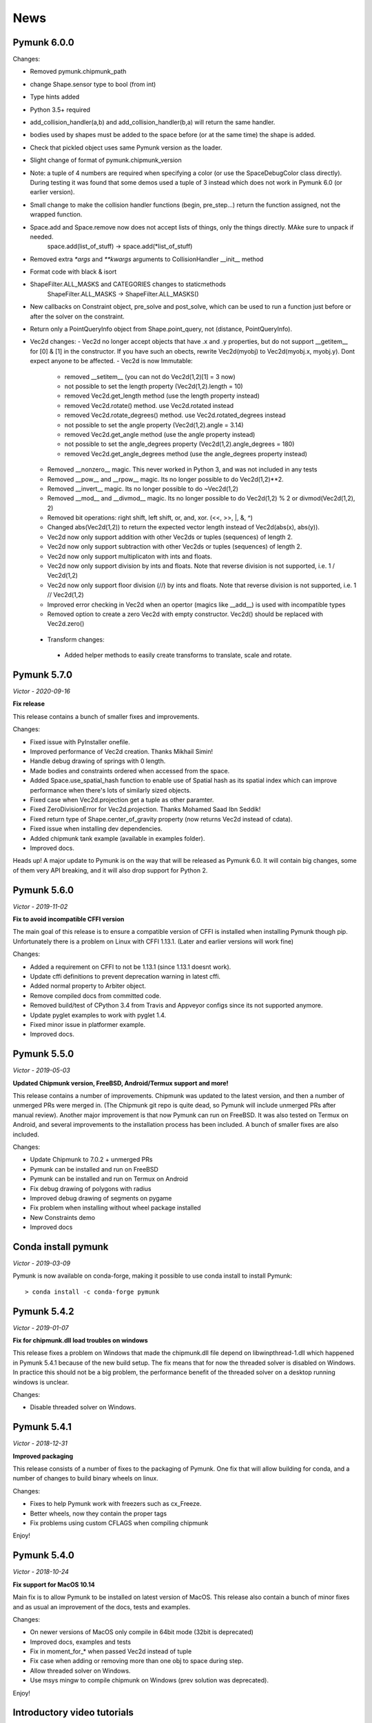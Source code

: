 ****
News 
****

Pymunk 6.0.0
------------

Changes:

- Removed pymunk.chipmunk_path
- change Shape.sensor type to bool (from int)
- Type hints added
- Python 3.5+ required
- add_collision_handler(a,b) and add_collision_handler(b,a) will return the same handler.
- bodies used by shapes must be added to the space before (or at the same time) the shape is added.
- Check that pickled object uses same Pymunk version as the loader.
- Slight change of format of pymunk.chipmunk_version
- Note: a tuple of 4 numbers are required when specifying a color (or use the 
  SpaceDebugColor class directly). During testing it was found that some demos 
  used a tuple of 3 instead which does not work in Pymunk 6.0 (or earlier 
  version).
- Small change to make the collision handler functions (begin, pre_step...) return the function assigned, not the wrapped function.
- Space.add and Space.remove now does not accept lists of things, only the things directly. MAke sure to unpack if needed.
    space.add(list_of_stuff) -> space.add(*list_of_stuff)
- Removed extra `*args` and `**kwargs` arguments to CollisionHandler __init__ method
- Format code with black & isort
- ShapeFilter.ALL_MASKS and CATEGORIES changes to staticmethods
    ShapeFilter.ALL_MASKS -> ShapeFilter.ALL_MASKS()  
- New callbacks on Constraint object, pre_solve and post_solve, which can be used to run a function just before or after the solver on the constraint.
- Return only a PointQueryInfo object from Shape.point_query, not (distance, PointQueryInfo). 
- Vec2d changes:
  - Vec2d no longer accept objects that have .x and .y properties, but do not support __getitem__ for [0] & [1] in the constructor. If you have such an obects, rewrite Vec2d(myobj) to Vec2d(myobj.x, myobj.y). Dont expect anyone to be affected.
  - Vec2d is now Immutable:
    - removed __setitem__ (you can not do Vec2d(1,2)[1] = 3 now)
    - not possible to set the length property (Vec2d(1,2).length = 10)
    - removed Vec2d.get_length method (use the length property instead)
    - removed Vec2d.rotate() method. use Vec2d.rotated instead
    - removed Vec2d.rotate_degrees() method. use Vec2d.rotated_degrees instead
    - not possible to set the angle property (Vec2d(1,2).angle = 3.14)
    - removed Vec2d.get_angle method (use the angle property instead)
    - not possible to set the angle_degrees property (Vec2d(1,2).angle_degrees = 180)
    - removed Vec2d.get_angle_degrees method (use the angle_degrees property instead)
  - Removed __nonzero__ magic. This never worked in Python 3, and was not included in any tests
  - Removed __pow__ and __rpow__ magic. Its no longer possible to do Vec2d(1,2)**2. 
  - Removed __invert__ magic. Its no longer possible to do ~Vec2d(1,2)
  - Removed __mod__ and __divmod__ magic. Its no longer possible to do Vec2d(1,2) % 2 or divmod(Vec2d(1,2), 2)
  - Removed bit operations: right shift, left shift, or, and, xor. (<<, >>, |, &, ^)
  - Changed abs(Vec2d(1,2)) to return the expected vector length instead of Vec2d(abs(x), abs(y)).
  - Vec2d now only support addition with other Vec2ds or tuples (sequences) of length 2.
  - Vec2d now only support subtraction with other Vec2ds or tuples (sequences) of length 2.
  - Vec2d now only support multiplicaton with ints and floats.
  - Vec2d now only support division by ints and floats. Note that reverse division is not supported, i.e. 1 / Vec2d(1,2)
  - Vec2d now only support floor division (//) by ints and floats. Note that reverse division is not supported, i.e. 1 // Vec2d(1,2)
  - Improved error checking in Vec2d when an opertor (magics like __add__) is used with incompatible types 
  - Removed option to create a zero Vec2d with empty constructor. Vec2d() should be replaced with Vec2d.zero()
 - Transform changes:
  - Added helper methods to easily create transforms to translate, scale and rotate.


Pymunk 5.7.0
------------
*Victor - 2020-09-16*

**Fix release**

This release contains a bunch of smaller fixes and improvements. 

Changes:

- Fixed issue with PyInstaller onefile.
- Improved performance of Vec2d creation. Thanks Mikhail Simin!
- Handle debug drawing of springs with 0 length.
- Made bodies and constraints ordered when accessed from the space.
- Added Space.use_spatial_hash function to enable use of Spatial hash as its 
  spatial index which can improve performance when there's lots of similarly 
  sized objects.
- Fixed case when Vec2d.projection get a tuple as other paramter.
- Fixed ZeroDivisionError for Vec2d.projection. Thanks Mohamed Saad Ibn Seddik!
- Fixed return type of Shape.center_of_gravity property (now returns Vec2d 
  instead of cdata).
- Fixed issue when installing dev dependencies.
- Added chipmunk tank example (available in examples folder).
- Improved docs.

Heads up! A major update to Pymunk is on the way that will be released as 
Pymunk 6.0. It will contain big changes, some of them very API breaking, and 
it will also drop support for Python 2.


Pymunk 5.6.0
------------
*Victor - 2019-11-02*

**Fix to avoid incompatible CFFI version**

The main goal of this release is to ensure a compatible version of CFFI is 
installed when installing Pymunk though pip. Unfortunately there is a problem on 
Linux with CFFI 1.13.1. (Later and earlier versions will work fine)

Changes:

- Added a requirement on CFFI to not be 1.13.1 (since 1.13.1 doesnt work).
- Update cffi definitions to prevent deprecation warning in latest cffi.
- Added normal property to Arbiter object.
- Remove compiled docs from committed code.
- Removed build/test of CPython 3.4 from Travis and Appveyor configs since its 
  not supported anymore.
- Update pyglet examples to work with pyglet 1.4.
- Fixed minor issue in platformer example.
- Improved docs.


Pymunk 5.5.0
------------
*Victor - 2019-05-03*

**Updated Chipmunk version, FreeBSD, Android/Termux support and more!**

This release contains a number of improvements. Chipmunk was updated to the 
latest version, and then a number of unmerged PRs were merged in. (The 
Chipmunk git repo is quite dead, so Pymunk will include unmerged PRs after 
manual review). Another major improvement is that now Pymunk can run on 
FreeBSD. It was also tested on Termux on Android, and several improvements to 
the installation process has been included. A bunch of smaller fixes are also 
included.

Changes:

- Update Chipmunk to 7.0.2 + unmerged PRs 
- Pymunk can be installed and run on FreeBSD
- Pymunk can be installed and run on Termux on Android
- Fix debug drawing of polygons with radius
- Improved debug drawing of segments on pygame
- Fix problem when installing without wheel package installed
- New Constraints demo
- Improved docs


Conda install pymunk
--------------------
*Victor - 2019-03-09*

Pymunk is now available on conda-forge, making it possible to use conda install 
to install Pymunk::

    > conda install -c conda-forge pymunk


Pymunk 5.4.2
------------
*Victor - 2019-01-07*

**Fix for chipmunk.dll load troubles on windows**

This release fixes a problem on Windows that made the chipmunk.dll file depend
on libwinpthread-1.dll which happened in Pymunk 5.4.1 because of the new build
setup. The fix means that for now the threaded solver is disabled on Windows. 
In practice this should not be a big problem, the performance benefit of the 
threaded solver on a desktop running windows is unclear.

Changes: 

- Disable threaded solver on Windows.


Pymunk 5.4.1
------------
*Victor - 2018-12-31*

**Improved packaging**

This release consists of a number of fixes to the packaging of Pymunk. One fix
that will allow building for conda, and a number of changes to build binary 
wheels on linux.

Changes:

- Fixes to help Pymunk work with freezers such as cx_Freeze.
- Better wheels, now they contain the proper tags
- Fix problems using custom CFLAGS when compiling chipmunk

Enjoy!


Pymunk 5.4.0
------------
*Victor - 2018-10-24*

**Fix support for MacOS 10.14**

Main fix is to allow Pymunk to be installed on latest version of MacOS. This 
release also contain a bunch of minor fixes and as usual an improvement of 
the docs, tests and examples.

Changes:

- On newer versions of MacOS only compile in 64bit mode (32bit is deprecated)
- Improved docs, examples and tests
- Fix in moment_for_* when passed Vec2d instead of tuple
- Fix case when adding or removing more than one obj to space during step.
- Allow threaded solver on Windows.
- Use msys mingw to compile chipmunk on Windows (prev solution was deprecated).

Enjoy!


Introductory video tutorials
----------------------------
*Victor - 2018-02-25*

Youtube user Attila has created a series of videos covering the basics of 
Pymunk. Take a look here for a gentle introduction into Pymunk:
 
.. raw:: html

    <iframe width="560" height="315" src="https://www.youtube.com/embed/videoseries?list=PL1P11yPQAo7pH9SWZtWdmmLumbp_r19Hs" frameborder="0" allow="autoplay; encrypted-media" allowfullscreen></iframe>


Pymunk 5.3.2
------------
*Victor - 2017-09-16*

**Fixes ContactPointSet updating in Arbiter**

This release contains a fix for the ContactPointSet on Arbiters. With this fix
its possible to update the contacts during a collision callback, for example
to update the normal like in the breakout game example. 

Changes:

- Fix Arbiter.contact_point_set 


Pymunk 5.3.1
------------
*Victor - 2017-07-15*

**Fix for Pycparser 2.18**

This release contains a fix for the recently released Pycparser 2.18 which
is used by Pymunk indirectly from its use of CFFI.

Changes:

- Fix broken callbacks when using Pycparser 2.18.


Pymunk 5.3.0
------------
*Victor - 2017-06-11*

**Pickle and copy support!**

New in this release is pickle (save and load) and copy support. This has been 
on my mind for a long time, and when I got a feature request for it on Github 
by Rick-C-137 I had the final push to make it happen.  See 
`examples/copy_and_pickle.py 
<https://github.com/viblo/pymunk/tree/master/examples/copy_and_pickle.py>`_ 
for an example.

The feature itself is very easy to use, pickle works just as expected, and copy
is a simple method call. However, be aware that support for pickle of Spaces 
with callback functions depends on the pickle protocol version. The oldest 
pickle protocol have limited capability to pickle functions, so to get maximum 
functionality use the latest pickle protocol possible.

Changes:

- Pickle support. Most objects can be pickled and un-pickled.
- Copy support and method. Most objects now have a copy() function. Also the 
  standard library copy.deepcopy() function works as expected.
- Fixed bugs in BB.merge and other BB functions.
- Improved documentation and tests.
- New Kivy example (as mentioned in earlier news entry).

I hope you will like it!


New page theme
------------------
*Victor - 2017-06-07*

**An mobile friendlier experience!**

A couple of days ago I noticed that the Pymunk web page get a significant 
amount of traffic from mobile, and at the same time the Sphinx theme it uses 
is not built for mobile browsing. So as a result I decided to change theme to 
something that can scale down to mobile size better. I hope the new page gives 
a better experience for everyone!


Pymunk on Android
-----------------
*Victor - 2017-06-04*

**Pymunk runs on Android!**

With the latest version (5.2.0) Pymunk can now be compiled and run on Android 
phones. Available as an example: `examples/kivy_pymunk_demo 
<https://github.com/viblo/pymunk/tree/master/examples/kivy_pymunk_demo>`_
is a Kivy example that can be built and run on Android. 

Below is a screen cap from my phone (an Xperia X Compact) running the Kivy 
example. The example itself is an interactive variant of the logo animation 
used on the front page of Pymunk.org

.. raw:: html

    <iframe width="560" height="315" 
    src="https://www.youtube.com/embed/AUfK7IJITEk" frameborder="0" 
    allowfullscreen></iframe>


Pymunk 5.2.0
------------
*Victor - 2017-03-25*

**Customized compile for ARM / Android**

The main reason for this release is the ARM / Android cross compilation support 
thanks to the possibility to override the ccompiler and linker. After this 
release is out its possible to create a python-for-android build recipe for 
Pymunk without patching the Pymunk code. It should also be easier to build for 
other environments.

Changes

- Allow customization of the compilation of chipmunk by allowing overriding the 
  compiler and linker with the CC, CFLAGS, LD and LDFLAGS environment variables.
  (usually you dont need this, but in some cases its useful)
- Fix sometimes broken Poly draw with pyglet_util.
- Add feature to let you set the mass of shapes and let Pymunk automatically 
  calculate the body mass and moment.
- Dont use separate library naming for 32 and 64 bit builds. (Should not have 
  any visible effect)


Pymunk 5.1.0
------------
*Victor - 2016-10-17*

**A speedier Pymunk has been released!**

This release is made as follow up on the :doc:`benchmarks` done on 
Pymunk 5.0 and 4.0. Pymunk 5.0 is already very fast on Pypy, but had some 
regressions in CPython. Turns out one big part in the change is how Vec2ds are 
handled in the two versions. Pymunk 5.1 contains optimized code to help reduce 
a big portion of this difference. 

Changes

- Big performance increase compared to Pymunk 5.0 thanks to improved Vec2d 
  handling.
- Documentation improvements.
- Small change in the return type of Shape.point_query. Now it correctly 
  return a tuple of (distance, info) as is written in the docs.
- Split Poly.create_box into two methods, Poly.create_box and 
  Poly.create_box_bb to make it more clear what is happening. 

I hope you will enjoy this new release!


Pymunk 5.0.0
------------
*Victor - 2016-07-17*

**A new version of Pymunk!**

This is a BIG release of Pymunk! Just in time before Pymunk turns 10 next year! 

* Support for 64 bit Python on Windows
* Updated to use Chipmunk 7 which includes lots of great improvements
* Updated to use CFFI for wrapping, giving improved development and packaging 
  (wheels, yay!)
* New util module with draw help for matplotlib (with example Jupyter notebooks)
* Support for automatically generate geometry. Can be used for such things as
  deformable terrain (example included).
* Deprecated obsolete submodule pymunk.util.
* Lots of smaller improvements

New in this release is also testing on Travis and Appveyor to ensure good code 
quality.

I hope you will enjoy this new release!


Move from ctypes to CFFI?
-------------------------
*Victor - 2016-05-19*

**Should pymunk move to CFFI?**

To make development of pymunk easier Im planning to move from using ctypes
to CFFI for the low level Chipmunk wrapping. The idea is that CFFI is a 
active project which should mean it will be easier to get help, for example
around the 64bit python problems on windows.

Please take a look at Issue 99 on github which tracks this switch.
https://github.com/viblo/pymunk/issues/99


Travis-ci & tox
---------------
*Victor - 2014-11-13*

**pymunk is now using travis-ci for continuous integration**

In an effort to make testing and building of pymunk easier travis has been 
configured to build pymunk. At the same time support for tox was added to 
streamline local testing.


Move to Github
--------------
*Victor - 2013-10-04*

**pymunk has moved its source and issue list to Github!**

From the start pymunk has been hosted at Google Code, in the beginning using 
it for everything, source control, issue tracker, documentation and so on. 
During that time Github has become more and more popular and overall a better 
hosting platform. 

At the same time distributed version control systems have risen in popularity 
over traditional ones like Subversion.

Adding to this Google Code will stop hosting binaries in January 2014.

Because of this I have been thinking a while about moving pymunk away from 
svn and google code. I had an issue open on google code in which all feedback 
proposed git and github, and that has been my own thought as well. And so, 
today the move has been completed!

To get the latest source you will need a git client and then do::
    
    > git clone https://github.com/viblo/pymunk.git

If you prefer a graphical client (I do) I find SourceTree very good. 

Issues have been migrated to https://github.com/viblo/pymunk/issues

Binaries will be available from Pypi just like before, but the binary 
hosting at Google Code will not get any updates.

The google code page will from now on only have a redirect to pymunk.org and 
github.


pymunk 4.0.0
-------------
*Victor - 2013-08-25*

**A new release of pymunk is here!**

This release is definitely a milestone, pymunk is now over 5 years old! 
(first version was released in February 2008, for the pyweek competition)


In this release a number of improvements have been made to pymunk. It 
includes debug drawing for pyglet (debug draw for pygame was introduced in 
pymunk 3), an updated Chipmunk version with the resulting API adjustments, 
more and better examples and overall polish as usual.

With the new Chipmunk version (6.2 beta), collision detection might behave a 
little bit differently as it uses a different algorithm compared to earlier 
versions. The new algorithm means that segments to segment collisions will be 
detected now. If you have some segments that you dont want to collide then 
you can use the sensor property, or a custom collision callback function.

To see the new pymunk.pyglet_util module in action check out the 
pyglet_util_demo.py example. It has an interface similar to the pygame_util, 
with a couple of changes because of differences between pyglet and pygame.

Some API additions and changes have been made. Its now legal to add and remove 
objects such as bodies and shapes during the simulation step (for example in a 
callback). The actual removal will be scheduled to occur as soon as the 
simulation step is complete. Other changes are the possibility to change 
body of a shape, to get the BB of a shape, and create a shape with empty body.
On a body you can now retrieve the shapes and constraints attached to it.

This release has been tested and runs on CPython 2.5, 2.6, 2.7, 3.3 and Pypy 2.1. 
At least one run of the unit tests have been made on the following platforms: 
32 bit CPython on Windows, 32 and 64 bit CPython on Linux, and 64 bit CPython 
on OSX. Pypy 2.1 on one of the above platforms.



Changes

- New draw module to help with pyglet prototyping
- Updated Chipmunk version, with new collision detected code.
- Added, improved and fixed broken examples
- Possible to switch bodies on shapes
- Made it legal do add and remove bodies during a simulation step
- Added shapes and constraints properties to Body
- Possible to get BB of a Shape, and they now allow empty body in constructor
- Added radius property to Poly shapes
- Renamed Poly.get_points to get_vertices
- Renamed the Segment.a and Segment.b properties to unsafe_set
- Added example of using pyinstaller
- Fixed a number of bugs reported
- Improved docs in various places
- General polish and cleanup

I hope you will enjoy this new release!


pymunk 3.0.0
-------------
*Victor - 2012-09-02*

**I'm happy to announce pymunk 3!**

This release is a definite improvement over the 2.x release line of pymunk. 
It features a much improved documentation, an updated Chipmunk version with 
accompanying API adjustments, more and cooler examples. Also, to help to do
quick prototyping pymunk now includes a new module pymunk.pygame_util that 
can draw most physics objects on a pygame surface. Check out the new 
pygame_util_demo.py example to get an understanding of how it works. 

Another new feature is improved support to run in non-debug mode. Its now 
possible to pass a compile flag to setup.py to build Chipmunk in release mode
and there's a new module, pymunkoptions that can be used to turn pymunk debug 
prints off.

This release has been tested and runs on CPython 2.6, 2.7, 3.2.
At least one run of the unit tests have been made on the following 
platforms: 32 bit Python on Windows, 32 and 64 bit Python on Linux, and 32 
and 64 bit Python on OSX.

This release has also been tested on Pypy 1.9, with all tests passed!

Changes

- Several new and interesting examples added
- New draw module to help with pygame prototyping
- New pymunkoptions module to allow disable of debug
- Tested on OSX, includes a compiled dylib file
- Much extended and reworked documentation and homepage
- Update of Chipmunk
- Smaller API changes
- General polish and cleanup
- Shining new domain: www.pymunk.org

I hope you will like it!


pymunk 2.1.0
-------------
*Victor - 2011-12-03*

**A bugfix release of pymunk is here!**

The most visible change in this release is that now the source release 
contains all of it including examples and chipmunk source. :) Other fixes 
are a new velocity limit property of the body, and some removed methods 
(Reasoning behind removing them and still on same version: You would get an 
exception calling them anyway. The removal should not affect code that works). 
Note, all users should create static bodies by setting the input parameters 
to None, not using infinity. inf will be removed in an upcoming release.

Changes

- Marked pymunk.inf as deprecated
- Added velocity limit property to the body
- Fixed bug on 64bit python
- Recompiled chipmunk.dll with python 2.5
- Updated chipmunk source.
- New method in Vec2d to get int tuple
- Removed slew and resize hash methods
- Removed pymunk.init calls from examples/tests
- Updated examples/tests to create static bodies the good way 

Have fun with it!


pymunk 2.0.0
-------------
*Victor - 2011-09-04*
    
**Today I'm happy to announce the new pymunk 2 release!**

New goodies in this release comes mainly form the updated chipmunk library. Its 
now possible for bodies to sleep, there is a new data structure holding the 
objects and other smaller improvements. The updated version number comes mainly 
from the new sleep methods.

Another new item in the release is some simplification, you now don't need to 
initialize pymunk on your own, thats done automatically on import. Another cool 
feature is that pymunk passes all its unit tests on the latest pypy source 
which I think is a great thing! Have not had time to do any performance tests, 
but pypy claims improvements of the ctypes library over cpython.

Note, this release is not completely backwards compatible with pymunk 1.0, 
some minor adjustments will be necessary (one of the reasons the major version 
number were increased).

Changes from the last release:

- Removed init pymunk method, its done automatically on import
- Support for sleeping bodies.
- Updated to latest version of Chipmunk
- More API docs, more unit tests.
- Only dependent on msvcrt.dll on windows now.
- Removed dependency on setuptools
- Minor updates on other API, added some missing properties and methods. 

Enjoy! 

Older news
----------

Older news items have been archived.
